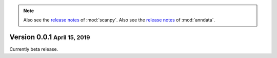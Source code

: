 .. note::

   Also see the `release notes <https://scanpy.readthedocs.io>`__ of :mod:`scanpy`.
   Also see the `release notes <https://anndata.readthedocs.io>`__ of :mod:`anndata`.


.. role:: small

.. role:: smaller


Version 0.0.1 :small:`April 15, 2019`
--------------------------------------

Currently beta release.
